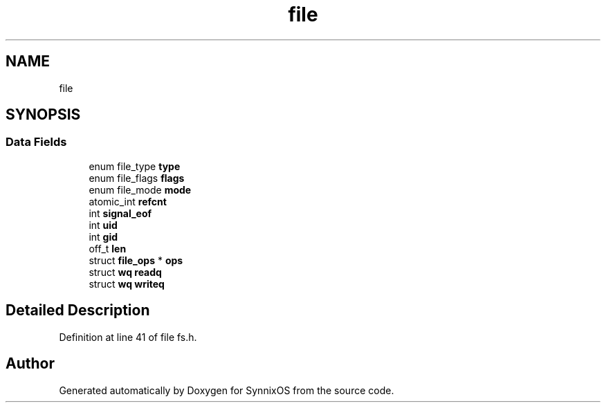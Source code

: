.TH "file" 3 "Sat Jul 24 2021" "SynnixOS" \" -*- nroff -*-
.ad l
.nh
.SH NAME
file
.SH SYNOPSIS
.br
.PP
.SS "Data Fields"

.in +1c
.ti -1c
.RI "enum file_type \fBtype\fP"
.br
.ti -1c
.RI "enum file_flags \fBflags\fP"
.br
.ti -1c
.RI "enum file_mode \fBmode\fP"
.br
.ti -1c
.RI "atomic_int \fBrefcnt\fP"
.br
.ti -1c
.RI "int \fBsignal_eof\fP"
.br
.ti -1c
.RI "int \fBuid\fP"
.br
.ti -1c
.RI "int \fBgid\fP"
.br
.ti -1c
.RI "off_t \fBlen\fP"
.br
.ti -1c
.RI "struct \fBfile_ops\fP * \fBops\fP"
.br
.ti -1c
.RI "struct \fBwq\fP \fBreadq\fP"
.br
.ti -1c
.RI "struct \fBwq\fP \fBwriteq\fP"
.br
.in -1c
.SH "Detailed Description"
.PP 
Definition at line 41 of file fs\&.h\&.

.SH "Author"
.PP 
Generated automatically by Doxygen for SynnixOS from the source code\&.
